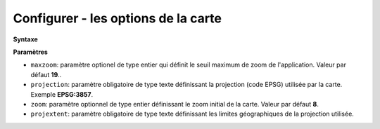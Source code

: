 .. Authors : 
.. mviewer team

.. _configmap:

Configurer - les options de la carte
=====================================


**Syntaxe**

.. code-block:: xml
       :linenos:
	
	   <mapoptions 
            maxzoom="" 
            projection=""
            center=""
            zoom=""
            projextent="" />


**Paramètres**

* ``maxzoom``: paramètre optionel de type entier qui définit le seuil maximum de zoom de l'application. Valeur par défaut **19**..
* ``projection``: paramètre obligatoire de type texte définissant la projection (code EPSG) utilisée par la carte. Exemple **EPSG:3857**.
* ``zoom``: paramètre optionnel de type entier définissant le zoom initial de la carte. Valeur par défaut **8**.
* ``projextent``: paramètre obligatoire de type texte définissant les limites géographiques de la projection utilisée.

